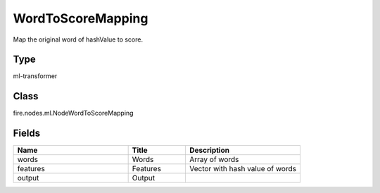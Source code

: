 WordToScoreMapping
=========== 

Map the original word of hashValue to score.

Type
--------- 

ml-transformer

Class
--------- 

fire.nodes.ml.NodeWordToScoreMapping

Fields
--------- 

.. list-table::
      :widths: 10 5 10
      :header-rows: 1

      * - Name
        - Title
        - Description
      * - words
        - Words
        - Array of words
      * - features
        - Features
        - Vector with hash value of words
      * - output
        - Output
        - 




